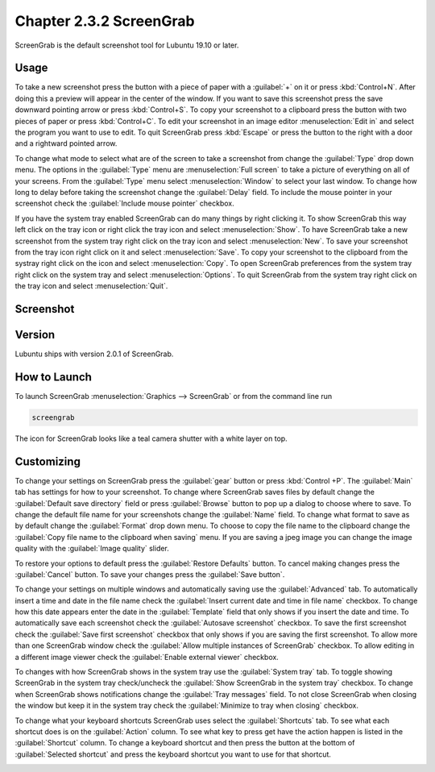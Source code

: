 Chapter 2.3.2 ScreenGrab
========================

ScreenGrab is the default screenshot tool for Lubuntu 19.10 or later.

Usage
-----
To take a new screenshot press the button with a piece of paper with a :guilabel:`+` on it or press :kbd:`Control+N`. After doing this a preview will appear in the center of the window. If you want to save this screenshot press the save downward pointing arrow or press :kbd:`Control+S`. To copy your screenshot to a clipboard press the button with two pieces of paper or press :kbd:`Control+C`. To edit your screenshot in an image editor :menuselection:`Edit in` and select the program you want to use to edit. To quit ScreenGrab press :kbd:`Escape` or press the button to the right with a door and a rightward pointed arrow.

To change what mode to select what are of the screen to take a screenshot from change the :guilabel:`Type` drop down menu. The options in the :guilabel:`Type` menu are :menuselection:`Full screen` to take a picture of everything on all of your screens. From the :guilabel:`Type` menu select :menuselection:`Window` to select your last window. To change how long to delay before taking the screenshot change the :guilabel:`Delay` field. To include the mouse pointer in your screenshot check the :guilabel:`Include mouse pointer` checkbox.

If you have the system tray enabled ScreenGrab can do many things by right clicking it. To show ScreenGrab this way left click on the tray icon or right click the tray icon and select :menuselection:`Show`. To have ScreenGrab take a new screenshot from the system tray right click on the tray icon and select :menuselection:`New`. To save your screenshot from the tray icon right click on it and select :menuselection:`Save`. To copy your screenshot to the clipboard from the systray right click on the icon and select :menuselection:`Copy`. To open ScreenGrab preferences from the system tray right click on the system tray and select :menuselection:`Options`. To quit ScreenGrab from the system tray right click on the tray icon and select :menuselection:`Quit`. 

Screenshot
----------
.. image:: screengrab.png

Version
-------
Lubuntu ships with version 2.0.1 of ScreenGrab.

How to Launch
-------------
To launch ScreenGrab :menuselection:`Graphics --> ScreenGrab` or from the command line run

.. code::

   screengrab  
   
The icon for ScreenGrab looks like a teal camera shutter with a white layer on top.

Customizing
-----------
To change your settings on ScreenGrab press the :guilabel:`gear` button or press :kbd:`Control +P`. The :guilabel:`Main` tab has settings for how to your screenshot. To change where ScreenGrab saves files by default change the :guilabel:`Default save directory` field or press :guilabel:`Browse` button to pop up a dialog to choose where to save. To change the default file name for your screenshots change the :guilabel:`Name` field. To change what format to save as by default change the :guilabel:`Format` drop down menu. To choose to copy the file name to the clipboard change the :guilabel:`Copy file name to the clipboard when saving` menu. If you are saving a jpeg image you can change the image quality with the :guilabel:`Image quality` slider.

.. image:: ScreenGrab-Main.png

To restore your options to default press the :guilabel:`Restore Defaults` button. To cancel making changes press the :guilabel:`Cancel` button. To save your changes press the :guilabel:`Save button`.

To change your settings on multiple windows and automatically saving use the :guilabel:`Advanced` tab. To automatically insert a time and date in the file name check the :guilabel:`Insert current date and time in file name` checkbox. To change how this date appears enter the date in the :guilabel:`Template` field that only shows if you insert the date and time. To automatically save each screenshot check the :guilabel:`Autosave screenshot` checkbox. To save the first screenshot check the :guilabel:`Save first screenshot` checkbox that only shows if you are saving the first screenshot. To allow more than one ScreenGrab window check the :guilabel:`Allow multiple instances of ScreenGrab` checkbox. To allow editing in a different image viewer check the :guilabel:`Enable external viewer` checkbox.

.. image:: ScreenGrab-advanced.png

To changes with how ScreenGrab shows in the system tray use the :guilabel:`System tray` tab. To toggle showing ScreenGrab in the system tray check/uncheck the :guilabel:`Show ScreenGrab in the system tray` checkbox. To change when ScreenGrab shows notifications change the :guilabel:`Tray messages` field. To not close ScreenGrab when closing the window but keep it in the system tray check the :guilabel:`Minimize to tray when closing` checkbox.

.. image:: ScreenGrab-systray.png

To change what your keyboard shortcuts ScreenGrab uses select the :guilabel:`Shortcuts` tab. To see what each shortcut does is on the :guilabel:`Action` column. To see what key to press get have the action happen is listed in the :guilabel:`Shortcut` column. To change a keyboard shortcut and then press the button at the bottom of :guilabel:`Selected shortcut` and press the keyboard shortcut you want to use for that shortcut.

.. image:: ScreenGrab-shortcuts.png

